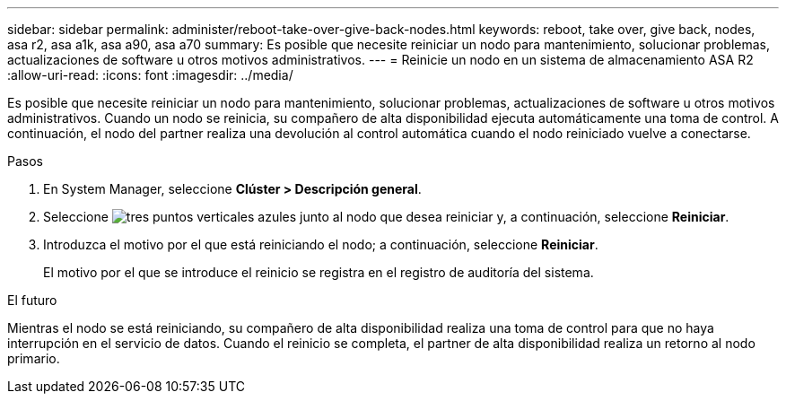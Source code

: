 ---
sidebar: sidebar 
permalink: administer/reboot-take-over-give-back-nodes.html 
keywords: reboot, take over, give back, nodes, asa r2, asa a1k, asa a90, asa a70 
summary: Es posible que necesite reiniciar un nodo para mantenimiento, solucionar problemas, actualizaciones de software u otros motivos administrativos. 
---
= Reinicie un nodo en un sistema de almacenamiento ASA R2
:allow-uri-read: 
:icons: font
:imagesdir: ../media/


[role="lead"]
Es posible que necesite reiniciar un nodo para mantenimiento, solucionar problemas, actualizaciones de software u otros motivos administrativos. Cuando un nodo se reinicia, su compañero de alta disponibilidad ejecuta automáticamente una toma de control. A continuación, el nodo del partner realiza una devolución al control automática cuando el nodo reiniciado vuelve a conectarse.

.Pasos
. En System Manager, seleccione *Clúster > Descripción general*.
. Seleccione image:icon_kabob.gif["tres puntos verticales azules"] junto al nodo que desea reiniciar y, a continuación, seleccione *Reiniciar*.
. Introduzca el motivo por el que está reiniciando el nodo; a continuación, seleccione *Reiniciar*.
+
El motivo por el que se introduce el reinicio se registra en el registro de auditoría del sistema.



.El futuro
Mientras el nodo se está reiniciando, su compañero de alta disponibilidad realiza una toma de control para que no haya interrupción en el servicio de datos. Cuando el reinicio se completa, el partner de alta disponibilidad realiza un retorno al nodo primario.
